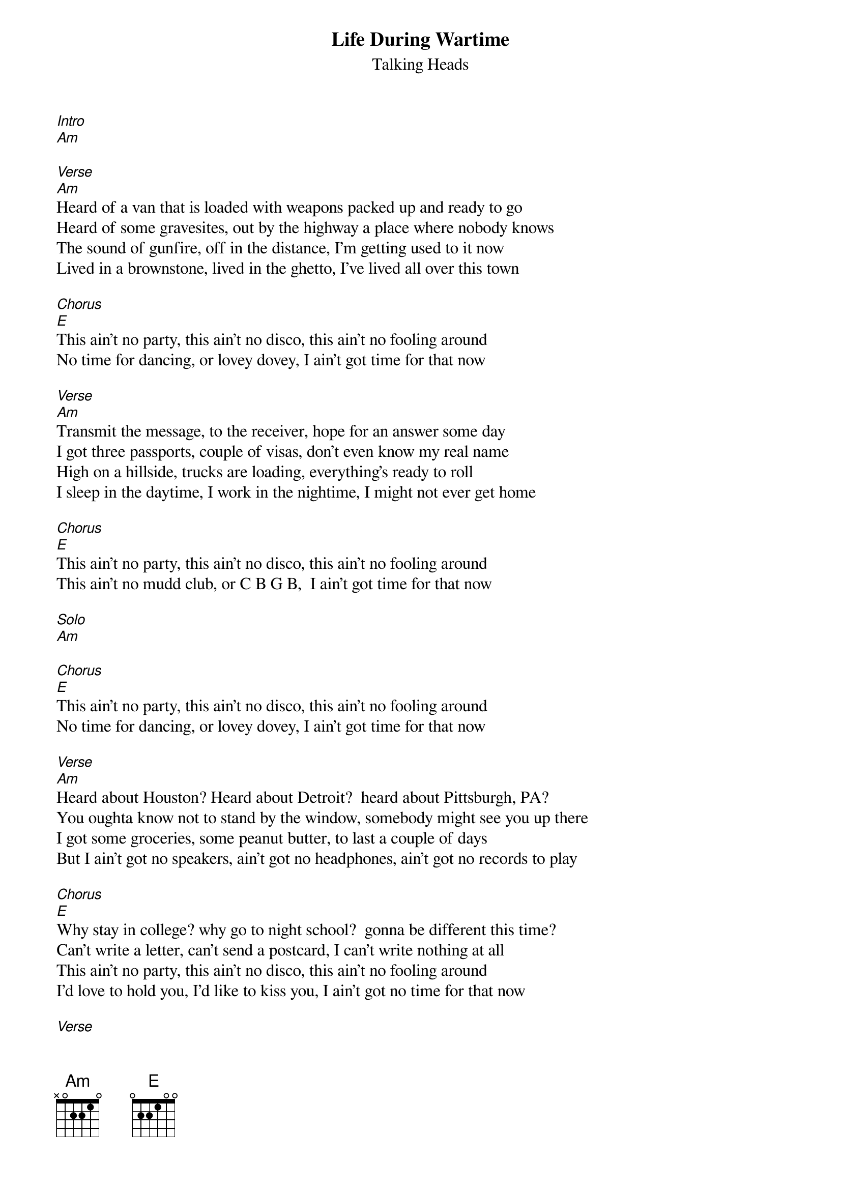 {t: Life During Wartime}
{st: Talking Heads}
[Intro]
[Am]

[Verse]
[Am]Heard of a van that is loaded with weapons packed up and ready to go
Heard of some gravesites, out by the highway a place where nobody knows
The sound of gunfire, off in the distance, I'm getting used to it now
Lived in a brownstone, lived in the ghetto, I've lived all over this town

[Chorus]
[E]This ain't no party, this ain't no disco, this ain't no fooling around
No time for dancing, or lovey dovey, I ain't got time for that now

[Verse]
[Am]Transmit the message, to the receiver, hope for an answer some day
I got three passports, couple of visas, don't even know my real name
High on a hillside, trucks are loading, everything's ready to roll
I sleep in the daytime, I work in the nightime, I might not ever get home

[Chorus]
[E]This ain't no party, this ain't no disco, this ain't no fooling around
This ain't no mudd club, or C B G B,  I ain't got time for that now

[Solo]
[Am]

[Chorus]
[E]This ain't no party, this ain't no disco, this ain't no fooling around
No time for dancing, or lovey dovey, I ain't got time for that now

[Verse]
[Am]Heard about Houston? Heard about Detroit?  heard about Pittsburgh, PA?
You oughta know not to stand by the window, somebody might see you up there
I got some groceries, some peanut butter, to last a couple of days
But I ain't got no speakers, ain't got no headphones, ain't got no records to play

[Chorus]
[E]Why stay in college? why go to night school?  gonna be different this time?
Can't write a letter, can't send a postcard, I can't write nothing at all
This ain't no party, this ain't no disco, this ain't no fooling around
I'd love to hold you, I'd like to kiss you, I ain't got no time for that now

[Verse]
[Am]Trouble in transit, got through the roadblock, we blended in with the crowd
We got computers, we're tapping phone lines, I know that ain't allowed
We dress like students, we dress like housewives, or in a suit and a tie
I changed my hairstyle so many times now, don't know what I look like!

You make me shiver, I feel so tender, we make a pretty good team
Don't get exhausted, I'll do some driving, you ought to get you some sleep
Burned all my notebooks, what good are notebooks?,  They won't help me survive
My chest is aching, burns like a furnace, the burning keeps me alive

[Am] (fade out)
